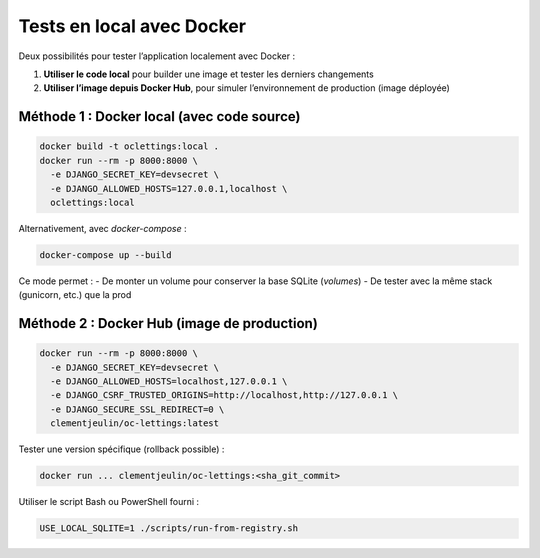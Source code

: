 Tests en local avec Docker
===========================

Deux possibilités pour tester l’application localement avec Docker :

1. **Utiliser le code local** pour builder une image et tester les derniers changements
2. **Utiliser l’image depuis Docker Hub**, pour simuler l’environnement de production (image déployée)

Méthode 1 : Docker local (avec code source)
-------------------------------------------

.. code-block:: bash

   docker build -t oclettings:local .
   docker run --rm -p 8000:8000 \
     -e DJANGO_SECRET_KEY=devsecret \
     -e DJANGO_ALLOWED_HOSTS=127.0.0.1,localhost \
     oclettings:local

Alternativement, avec `docker-compose` :

.. code-block:: bash

   docker-compose up --build

Ce mode permet :
- De monter un volume pour conserver la base SQLite (`volumes`)
- De tester avec la même stack (gunicorn, etc.) que la prod

Méthode 2 : Docker Hub (image de production)
--------------------------------------------

.. code-block:: bash

   docker run --rm -p 8000:8000 \
     -e DJANGO_SECRET_KEY=devsecret \
     -e DJANGO_ALLOWED_HOSTS=localhost,127.0.0.1 \
     -e DJANGO_CSRF_TRUSTED_ORIGINS=http://localhost,http://127.0.0.1 \
     -e DJANGO_SECURE_SSL_REDIRECT=0 \
     clementjeulin/oc-lettings:latest

Tester une version spécifique (rollback possible) :

.. code-block:: bash

   docker run ... clementjeulin/oc-lettings:<sha_git_commit>

Utiliser le script Bash ou PowerShell fourni :

.. code-block:: bash

   USE_LOCAL_SQLITE=1 ./scripts/run-from-registry.sh
